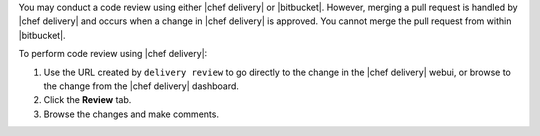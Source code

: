 .. The contents of this file are included in multiple topics.
.. This file should not be changed in a way that hinders its ability to appear in multiple documentation sets.


You may conduct a code review using either |chef delivery| or |bitbucket|. However, merging a pull request is handled by |chef delivery| and occurs when a change in |chef delivery| is approved. You cannot merge the pull request from within |bitbucket|.

To perform code review using |chef delivery|:

#. Use the URL created by ``delivery review`` to go directly to the change in the |chef delivery| webui, or browse to the change from the |chef delivery| dashboard.
#. Click the **Review** tab.
#. Browse the changes and make comments.
